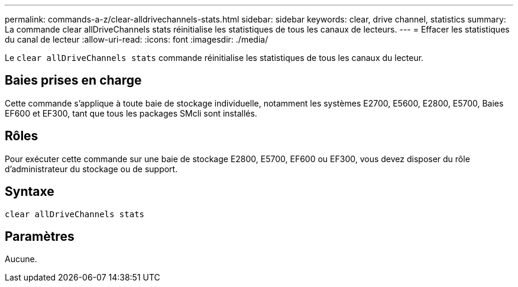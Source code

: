 ---
permalink: commands-a-z/clear-alldrivechannels-stats.html 
sidebar: sidebar 
keywords: clear, drive channel, statistics 
summary: La commande clear allDriveChannels stats réinitialise les statistiques de tous les canaux de lecteurs. 
---
= Effacer les statistiques du canal de lecteur
:allow-uri-read: 
:icons: font
:imagesdir: ./media/


[role="lead"]
Le `clear allDriveChannels stats` commande réinitialise les statistiques de tous les canaux du lecteur.



== Baies prises en charge

Cette commande s'applique à toute baie de stockage individuelle, notamment les systèmes E2700, E5600, E2800, E5700, Baies EF600 et EF300, tant que tous les packages SMcli sont installés.



== Rôles

Pour exécuter cette commande sur une baie de stockage E2800, E5700, EF600 ou EF300, vous devez disposer du rôle d'administrateur du stockage ou de support.



== Syntaxe

[listing]
----
clear allDriveChannels stats
----


== Paramètres

Aucune.
